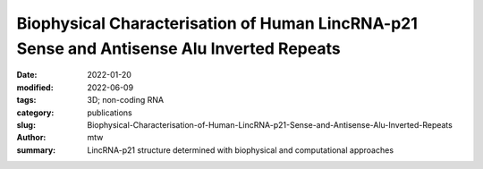 Biophysical Characterisation of Human LincRNA-p21 Sense and Antisense Alu Inverted Repeats
##########################################################################################

:date: 2022-01-20
:modified: 2022-06-09
:tags: 3D; non-coding RNA
:category: publications
:slug: Biophysical-Characterisation-of-Human-LincRNA-p21-Sense-and-Antisense-Alu-Inverted-Repeats
:author: mtw
:summary: LincRNA-p21 structure determined with biophysical and computational approaches

.. role:: link-flat-strong(link)
  :class: m-flat m-text m-strong

.. role:: link-flat(link)
  :class: m-flat m-text

.. role:: ul
  :class: m-text m-ul

.. role:: doi(link)
  :class: doi

.. block-default:: Abstract

    Human Long Intergenic Noncoding RNA-p21 (LincRNA-p21) is a regulatory noncoding RNA that plays an important role in promoting apoptosis. LincRNA-p21 is also critical in down-regulating many p53 target genes through its interaction with a p53 repressive complex. The interaction between LincRNA-p21 and the repressive complex is likely dependent on the RNA tertiary structure. Previous studies have determined the two-dimensional secondary structures of the sense and antisense human LincRNA-p21 AluSx1 IRs using SHAPE. However, there were no insights into its three-dimensional structure. Therefore, we in vitro transcribed the sense and antisense regions of LincRNA-p21 AluSx1 Inverted Repeats (IRs) and performed analytical ultracentrifugation, size exclusion chromatography, light scattering, and small angle X-ray scattering (SAXS) studies. Based on these studies, we determined low-resolution, three-dimensional structures of sense and antisense LincRNA-p21. By adapting previously known two-dimensional information, we calculated their sense and antisense high-resolution models and determined that they agree with the low-resolution structures determined using SAXS. Thus, our integrated approach provides insights into the structure of LincRNA-p21 Alu IRs. Our study also offers a viable pipeline for combining the secondary structure information with biophysical and computational studies to obtain high-resolution atomistic models for long noncoding RNAs.

.. block-info:: Reference

  | :link-flat-strong:`Biophysical Characterisation of Human LincRNA-p21 Sense and Antisense Alu Inverted Repeats <https://doi.org/10.1093/nar/gkac414>`
  |  Michael H. D’Souza, Tyler Mrozowich, Maulik D. Badmalia, Mitchell Geeraert, Angela Frederickson, Amy Henrickson, Borries Demeler, Michael T. Wolfinger, Trushar R. Patel

  |  *Nucleic Acids Res.* gkac414 (2022) | :doi:`doi:10.1093/nar/gkac414 <https://doi.org/10.1093/nar/gkac414>` | :link-flat:`PDF <{static}/files/papers/DSouza-2022.pdf>`

.. block-info:: Citations

    .. container:: m-label

        .. raw:: html

          <span class="__dimensions_badge_embed__" data-doi="10.1093/nar/gkac414" data-style="small_rectangle"></span><script async src="https://badge.dimensions.ai/badge.js" charset="utf-8"></script>

    .. container:: m-label

        .. raw:: html

          <script type="text/javascript" src="https://d1bxh8uas1mnw7.cloudfront.net/assets/embed.js"></script><div class="altmetric-embed" data-badge-type="2" data-badge-popover="bottom" data-doi="10.1093/nar/gkac414"></div>
